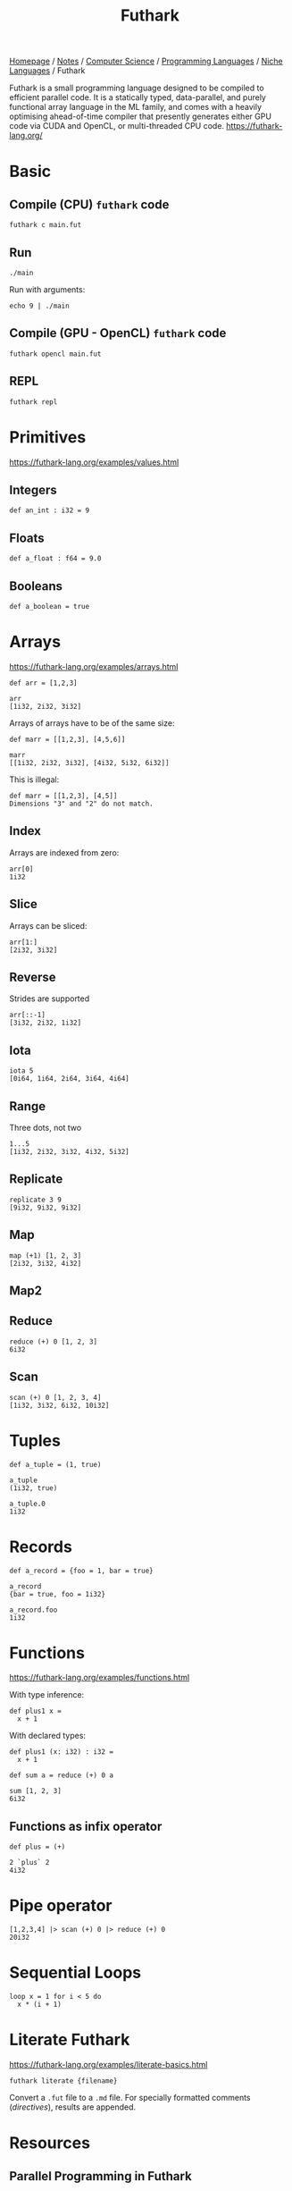 #+title: Futhark

[[file:../../../../homepage.org][Homepage]] / [[file:../../../../notes.org][Notes]] / [[file:../../../computer-science.org][Computer Science]] / [[file:../../languages.org][Programming Languages]] / [[file:../niche-languages.org][Niche Languages]] / Futhark

Futhark is a small programming language designed to be compiled to efficient parallel code. It is a statically typed, data-parallel, and purely functional array language in the ML family, and comes with a heavily optimising ahead-of-time compiler that presently generates either GPU code via CUDA and OpenCL, or multi-threaded CPU code.
https://futhark-lang.org/

* Basic
** Compile (CPU) =futhark= code
#+begin_example
futhark c main.fut
#+end_example

** Run
#+begin_example
./main
#+end_example

Run with arguments:
#+begin_example
echo 9 | ./main
#+end_example

** Compile (GPU - OpenCL) =futhark= code
#+begin_example
futhark opencl main.fut
#+end_example

** REPL
#+begin_example
futhark repl
#+end_example

* Primitives
https://futhark-lang.org/examples/values.html
** Integers
#+begin_src futhark
def an_int : i32 = 9
#+end_src

** Floats
#+begin_src futhark
def a_float : f64 = 9.0
#+end_src

** Booleans
#+begin_src futhark
def a_boolean = true
#+end_src

* Arrays
https://futhark-lang.org/examples/arrays.html

#+begin_src futhark
def arr = [1,2,3]

arr
[1i32, 2i32, 3i32]
#+end_src

Arrays of arrays have to be of the same size:
#+begin_src futhark
def marr = [[1,2,3], [4,5,6]]

marr
[[1i32, 2i32, 3i32], [4i32, 5i32, 6i32]]
#+end_src

This is illegal:
#+begin_src futhark
def marr = [[1,2,3], [4,5]]
Dimensions "3" and "2" do not match.
#+end_src

** Index
Arrays are indexed from zero:
#+begin_src futhark
arr[0]
1i32
#+end_src

** Slice
Arrays can be sliced:
#+begin_src futhark
arr[1:]
[2i32, 3i32]
#+end_src

** Reverse
Strides are supported
#+begin_src futhark
arr[::-1]
[3i32, 2i32, 1i32]
#+end_src

** Iota
#+begin_src futhark
iota 5
[0i64, 1i64, 2i64, 3i64, 4i64]
#+end_src

** Range
Three dots, not two
#+begin_src futhark
1...5
[1i32, 2i32, 3i32, 4i32, 5i32]
#+end_src

** Replicate
#+begin_src futhark
replicate 3 9
[9i32, 9i32, 9i32]
#+end_src

** Map
#+begin_src futhark
map (+1) [1, 2, 3]
[2i32, 3i32, 4i32]
#+end_src

** Map2

** Reduce
#+begin_src futhark
reduce (+) 0 [1, 2, 3]
6i32
#+end_src

** Scan
#+begin_src futhark
scan (+) 0 [1, 2, 3, 4]
[1i32, 3i32, 6i32, 10i32]
#+end_src

* Tuples
#+begin_src futhark
def a_tuple = (1, true)

a_tuple
(1i32, true)
#+end_src

#+begin_src futhark
a_tuple.0
1i32
#+end_src

* Records
#+begin_src futhark
def a_record = {foo = 1, bar = true}

a_record
{bar = true, foo = 1i32}
#+end_src

#+begin_src futhark
a_record.foo
1i32
#+end_src

* Functions
https://futhark-lang.org/examples/functions.html

With type inference:
#+begin_src futhark
def plus1 x =
  x + 1
#+end_src

With declared types:
#+begin_src futhark
def plus1 (x: i32) : i32 =
  x + 1
#+end_src

#+begin_src futhark
def sum a = reduce (+) 0 a
#+end_src

#+begin_src futhark
sum [1, 2, 3]
6i32
#+end_src

** Functions as infix operator
#+begin_src futhark
def plus = (+)
#+end_src

#+begin_src futhark
2 `plus` 2
4i32
#+end_src

* Pipe operator
#+begin_src futhark
[1,2,3,4] |> scan (+) 0 |> reduce (+) 0
20i32
#+end_src

* Sequential Loops
#+begin_src futhark
loop x = 1 for i < 5 do
  x * (i + 1)
#+end_src

* Literate Futhark
https://futhark-lang.org/examples/literate-basics.html

#+begin_example
futhark literate {filename}
#+end_example

Convert a =.fut= file to a =.md= file.
For specially formatted comments (/directives/), results are appended.

* Resources
** Parallel Programming in Futhark
https://futhark-book.readthedocs.io/en/latest/

** Futhark User's Guide
https://futhark.readthedocs.io/en/stable/
